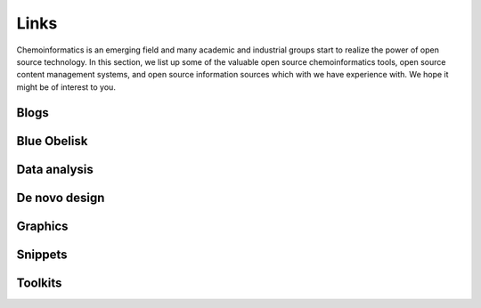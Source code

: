 .. _links:

Links
=====

Chemoinformatics is an emerging field and many academic and industrial groups start to realize the power 
of open source technology. In this section, we list up some of the valuable open source chemoinformatics
tools, open source content management systems, and open source information sources which with we 
have experience with. We hope it might be of interest to you.



.. _links_blogs:

Blogs
-----

.. raw:: html

   <table class="hlist">
   <tbody>
   <tr>
   		<td>
		<ul class="simple">
			<li>
   			<a href="../_php/redirect.php?url=http://chem-bla-ics.blogspot.com/">
   			Chem-bla-ics</a> -
   			delicious name for a delicious blog maintained by Egon Willighagen
			</li>
			<li>
   			<a href="../_php/redirect.php?url=http://www.chemconnector.com/">
   			ChemConnector</a> -
   			interesting blog site maintained by Antony Williams, the 'spider' behind ChemSpider
			</li>
			<li>
   			<a href="../_php/redirect.php?url=http://cheminf20.org/">
   			Cheminformatics 2.0</a> -
   			blog by Alex Clarck about chemical information software for next generation computing
			</li>
			<li>
			<a href="../_php/redirect.php?url=http://depth-first.com/">
   			Depth-First</a> -
   			active blog by Rich Apodaca of Metamolecular
			</li>
			<li>
   			<a href="../_php/redirect.php?url=http://macinchem.org/">
   			Macs in Chemistry</a> -
   			a brilliant collection of resources for chemists using Apple computers
			</li>
			<li>
   			<a href="../_php/redirect.php?url=http://baoilleach.blogspot.com/">
   			Noel O'Blog</a> -
   			a well maintained blog from one of the core developers behind OpenBabel
			</li>
			<li>
   			<a href="../_php/redirect.php?url=http://blogs.ch.cam.ac.uk/pmr/">
   			Peter Murray's blog</a> -
   			the 'well-known' Peter Murray from the UCC for Molecular Informatics
			</li>
			<li>
   			<a href="../_php/redirect.php?url=http://blog.rguha.net/">
   			Rajarshi Guha's blog</a> -
   			well-maintained blog focussing on several chemoinformatics aspects
			</li>
		</ul>
		</td>
	</tr>
	</tbody>
	</table>




.. _links_blue_obelisk:

Blue Obelisk
------------

.. raw:: html

   <table class="hlist">
   <tbody>
   <tr>
   		<td>
		<ul class="simple">
			<li>
	  		<a href="../_php/redirect.php?url=http://qsar.sourceforge.net/dicts/blue-obelisk/index.xhtml">
	   		ChemoInformatics Dictionary</a> -
	   		dictionary of open source chemoinformatics algorithms
			</li>
			<li>
	   		<a href="../_php/redirect.php?url=http://blueobelisk.shapado.com/">
	   		Exchange</a> -
	   		the place to ask about almost everything stuff related to open chemical informatics
			</li>
		</ul>
		</td>
	</tr>
	</tbody>
	</table>



.. _links_data_analysis:

Data analysis
-------------

.. raw:: html

   <table class="hlist">
   <tbody>
   <tr>
   		<td>
		<ul class="simple">
			<li>
   			<a href="../_php/redirect.php?url=http://www.knime.org/">
   			Knime</a> -
   			a modular data exploration platform that enables the user to visually create data flows
			</li>
		</ul>
		</td>
	</tr>
	</tbody>
	</table>



.. _links_denovo_design:

De novo design
--------------

.. raw:: html

   <table class="hlist">
   <tbody>
   <tr>
   		<td>
		<ul class="simple">
			<li>
   			<a href="../_php/redirect.php?url=http://www.newleadresearch.com/newlead/Software.html">
   			NewLead</a> -
   			a splendid tool to build potentially bio-active molecules from pharmacophore models
			</li>
		</ul>
		</td>
	</tr>
	</tbody>
	</table>



.. _links_graphics:

Graphics
--------

.. raw:: html

   <table class="hlist">
   <tbody>
   <tr>
   		<td>
		<ul class="simple">
			<li>
   			<a href="../_php/redirect.php?url=http://bioclipse.net/">
   			Bioclipse</a> -
   			a free and open source workbench for the life sciences and drug discovery
			</li>
			<li>
   			<a href="../_php/redirect.php?url=http://www.cgl.ucsf.edu/chimera/">
   			Chimera</a> -
   			an extensible molecular modeling system for visualisation of macromolecules
			</li>
			<li>
   			<a href="../_php/redirect.php?url=http://www.pymol.org/">
   			PyMol</a> -
   			a powerful graphics system for visualisation of macromolecules
			</li>
		</ul>
		</td>
	</tr>
	</tbody>
	</table>



.. _links_snipets:

Snippets
--------

.. raw:: html

   <table class="hlist">
   <tbody>
   <tr>
   		<td>
		<ul class="simple">
			<li>
   			<a href="../_php/redirect.php?url=http://matt-swain.com/post/19633070138/cirpy-a-python-interface-for-the-chemical-identifier">
   			CIRpy</a> -
   			Python interface for the Chemical Identifier Resolver (CIR)
			</li>
			<li>
   			<a href="../_php/redirect.php?url=http://homepage.mac.com/swain/Macinchem/Reviews/flot/flot.html">
   			Interactive plots 1</a> |
   			<a href="../_php/redirect.php?url=http://homepage.mac.com/swain/Macinchem/Reviews/flot/flot2.html">
   			2</a> -
   			interactive plots for chemoinformatics
			</li>
		</ul>
		</td>
	</tr>
	</tbody>
	</table>




.. _links_toolkits:

Toolkits
--------

.. raw:: html

   <table class="hlist">
   <tbody>
   <tr>
   		<td>
		<ul class="simple">
			<li>
			<a href="../_php/redirect.php?url=http://bgruening.github.io/galaxytools/projects/chemicaltoolbox/">
			ChemicalToolBoX</a> -
			a set of tools integrated into the Galaxy-workflow-management system by Bjorn Gruning
			</li>
			<li>
   			<a href="../_php/redirect.php?url=http://openbabel.org/wiki/Main_Page">
   			OpenBabel</a> -
   			a chemoinformatics toolkit with an API available in C++ and Python
			</li>
			<li>
   			<a href="../_php/redirect.php?url=http://www.rdkit.org/">
   			RDKit</a> -
   			a chemoinformatics toolkit with an API available in C++ and Python
			</li>
			<li>
   			<a href="../_php/redirect.php?url=http://www.mayachemtools.org/index.html">
   			MayaChemTools</a> -
   			Manish Sud's collection of Perl tools in support of computational discovery needs
			</li>
		</ul>
		</td>
	</tr>
	</tbody>
	</table>
     